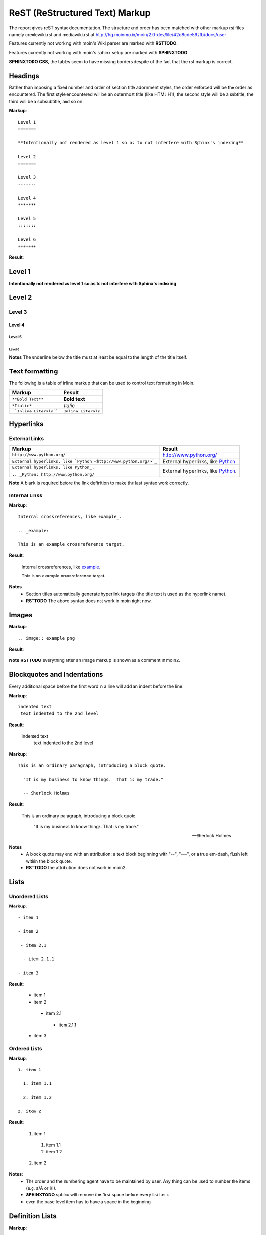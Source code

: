 ===============================
ReST (ReStructured Text) Markup
===============================

The report gives reST syntax documentation. The structure and order has been matched with other markup rst files namely creolewiki.rst and mediawiki.rst at http://hg.moinmo.in/moin/2.0-dev/file/42d8cde592fb/docs/user

Features currently not working with moin's Wiki parser are marked with **RSTTODO**.

Features currently not working with moin's sphinx setup are marked with **SPHINXTODO**.


**SPHINXTODO CSS**, the tables seem to have missing borders despite of the fact that the rst markup is correct.

Headings
========

Rather than imposing a fixed number and order of section title adornment styles, the order enforced will be the order as encountered.
The first style encountered will be an outermost title (like HTML H1), the second style will be a subtitle, the third will be a subsubtitle, and so on.

**Markup**: ::

 Level 1
 =======

 **Intentionally not rendered as level 1 so as to not interfere with Sphinx's indexing**

 Level 2
 =======

 Level 3
 -------

 Level 4
 *******

 Level 5
 :::::::

 Level 6
 +++++++

**Result**:

Level 1
=======

**Intentionally not rendered as level 1 so as to not interfere with Sphinx's indexing**

Level 2
=======

Level 3
-------

Level 4
*******

Level 5
:::::::

Level 6
+++++++

**Notes** The underline below the title must at least be equal to the length of the title itself.

Text formatting
===============

The following is a table of inline markup that can be used to control text formatting in Moin.

+-------------------------------------+---------------------------------------+
| Markup                              | Result                                |
+=====================================+=======================================+
| ``**Bold Text**``                   | **Bold text**                         |
+-------------------------------------+---------------------------------------+
| ``*Italic*``                        | *Italic*                              |
+-------------------------------------+---------------------------------------+
| ````Inline Literals````             | ``Inline Literals``                   |
+-------------------------------------+---------------------------------------+

Hyperlinks
==========

External Links
--------------

+-----------------------------------------------------------------+--------------------------------------------------------------+
| Markup                                                          | Result                                                       |
+=================================================================+==============================================================+
| ``http://www.python.org/``                                      | http://www.python.org/                                       |
+-----------------------------------------------------------------+--------------------------------------------------------------+
| ``External hyperlinks, like `Python <http://www.python.org/>`_``| External hyperlinks, like `Python <http://www.python.org/>`_ |
+-----------------------------------------------------------------+--------------------------------------------------------------+
| ``External hyperlinks, like Python_.``                          | External hyperlinks, like Python_.                           |
|                                                                 |                                                              |
| ``.. _Python: http://www.python.org/``                          | .. _Python: http://www.python.org/                           |
+-----------------------------------------------------------------+--------------------------------------------------------------+

**Note** A blank is required before the link definition to make the last syntax work correctly. 

Internal Links
--------------

**Markup**: ::

 Internal crossreferences, like example_.
 
 .. _example:

 This is an example crossreference target.

**Result**:

 Internal crossreferences, like example_.
 
 .. _example:

 This is an example crossreference target.
 
**Notes**
 - Section titles automatically generate hyperlink targets (the title text is used as the hyperlink name).
 - **RSTTODO** The above syntax does not work in moin right now.

Images
======

**Markup**: ::

 .. image:: example.png

**Result**:

 .. image:: example.png
 
**Note** **RSTTODO** everything after an image markup is shown as a comment in moin2.
 
Blockquotes and Indentations
============================

Every additional space before the first word in a line will add an indent before the line.

**Markup**: ::

 indented text
  text indented to the 2nd level

**Result**:

 indented text
  text indented to the 2nd level

**Markup**: ::

  This is an ordinary paragraph, introducing a block quote.

    "It is my business to know things.  That is my trade."

    -- Sherlock Holmes

**Result**:

  This is an ordinary paragraph, introducing a block quote.

    "It is my business to know things.  That is my trade."

    -- Sherlock Holmes

**Notes**
 - A block quote may end with an attribution: a text block beginning with "--", "---", or a true em-dash, flush left within the block quote.
 - **RSTTODO** the attribution does not work in moin2.

Lists
=====

Unordered Lists
---------------

**Markup**: ::

 - item 1

 - item 2

  - item 2.1

   - item 2.1.1

 - item 3

**Result**:

 - item 1

 - item 2

  - item 2.1

   - item 2.1.1

 - item 3

Ordered Lists
---------------

**Markup**: ::

 1. item 1
 
   1. item 1.1
   
   2. item 1.2
   
 2. item 2

**Result**:

 1. item 1
 
   1. item 1.1
   
   2. item 1.2
   
 2. item 2
   
**Notes**:
 - The order and the numbering agent have to be maintained by user. Any thing can be used to number the items (e.g. a/A or i/I).
 - **SPHINXTODO** sphinx will remove the first space before every list item.
 - even the base level item has to have a space in the beginning

Definition Lists
================

**Markup**: ::

 term 1
  Definition 1.

 term 2 : classifier
  Definition 2.

 term 3 : classifier one : classifier two
  Definition 3.

**Result**:

 term 1
  Definition 1.

 term 2 : classifier
  Definition 2.

 term 3 : classifier one : classifier two
  Definition 3.
  
Tables
======

Simple Tables
-------------

Easy markup for tables consisting of two rows. This syntax can have no more than two rows.

**Markup**: ::

 ======= ======= =======
  A       B       C     
 ======= ======= =======
  1       2       3     
 ======= ======= =======
 
**Result**:

 ======= ======= =======
  A       B       C     
 ======= ======= =======
  1       2       3     
 ======= ======= =======
 

**Markup**: ::

 ======= ======= =======
       foo         Bar
 --------------- -------
  A       B       C     
 ======= ======= =======
  1       2       3     
 ======= ======= =======
 
**Result**:

 ======= ======= =======
       foo         Bar
 --------------- -------
  A       B       C     
 ======= ======= =======
  1       2       3     
 ======= ======= =======
 
**Note** **RSTTODO** the foo-bar syntax to group header does not work.
 
Grid Tables
-----------

Complex tables can have any number of rows or columns. They are made by ``|``, ``+``, ``-`` and ``=``.

**Markup**: ::

 +----------------+---------------+
 | A              |               |
 +----------------+ D             |
 | B              |               |
 +----------------+---------------+
 | C                              |
 +--------------------------------+
 
**Result**:

 +----------------+---------------+
 | A              |               |
 +----------------+ D             |
 | B              |               |
 +----------------+---------------+
 | C                              |
 +--------------------------------+
 
**Note** **RSTTODO** C does not extend fully upto the end of D.

Admonitions
===========

Admonitions are used as a caution/notification block.

**Markup**: ::
 
 .. note:: This is a paragraph
 
**Result**:

 .. note:: This is a paragraph

Comments
========

Comments are not shown on the page but depending on the output formatter, they might be included as HTML comments (``<!-- -->``).

**Markup**: ::
 
 .. This is a comment
 ..
  _so: is this!
 ..
  [and] this!
 ..
  this:: too!
 ..
  |even| this:: !
 
**Result**:
 
 .. This is a comment
 ..
  _so: is this!
 ..
  [and] this!
 ..
  this:: too!
 ..
  |even| this:: !
  
**Note** **RSTTODO** comment markup does not work in moin2.
 
Literals Blocks
===============

Literal blocks are used to show test as-is. i.e no markup processing is done within a literal block. A minimum (1) indentation is required for the text block to be recognized as a literal block.

**Markup**: ::

 Paragraph with a space between succeeding two colons ::

  Literal block
 
**Result**:

 Paragraph with a space between succeeding two colons ::

  Literal block
  
**Markup**: ::

 Paragraph with no space between succeeding two colons::

  Literal block
 
**Result**:

 Paragraph with no space between succeeding  two colons::

  Literal block

